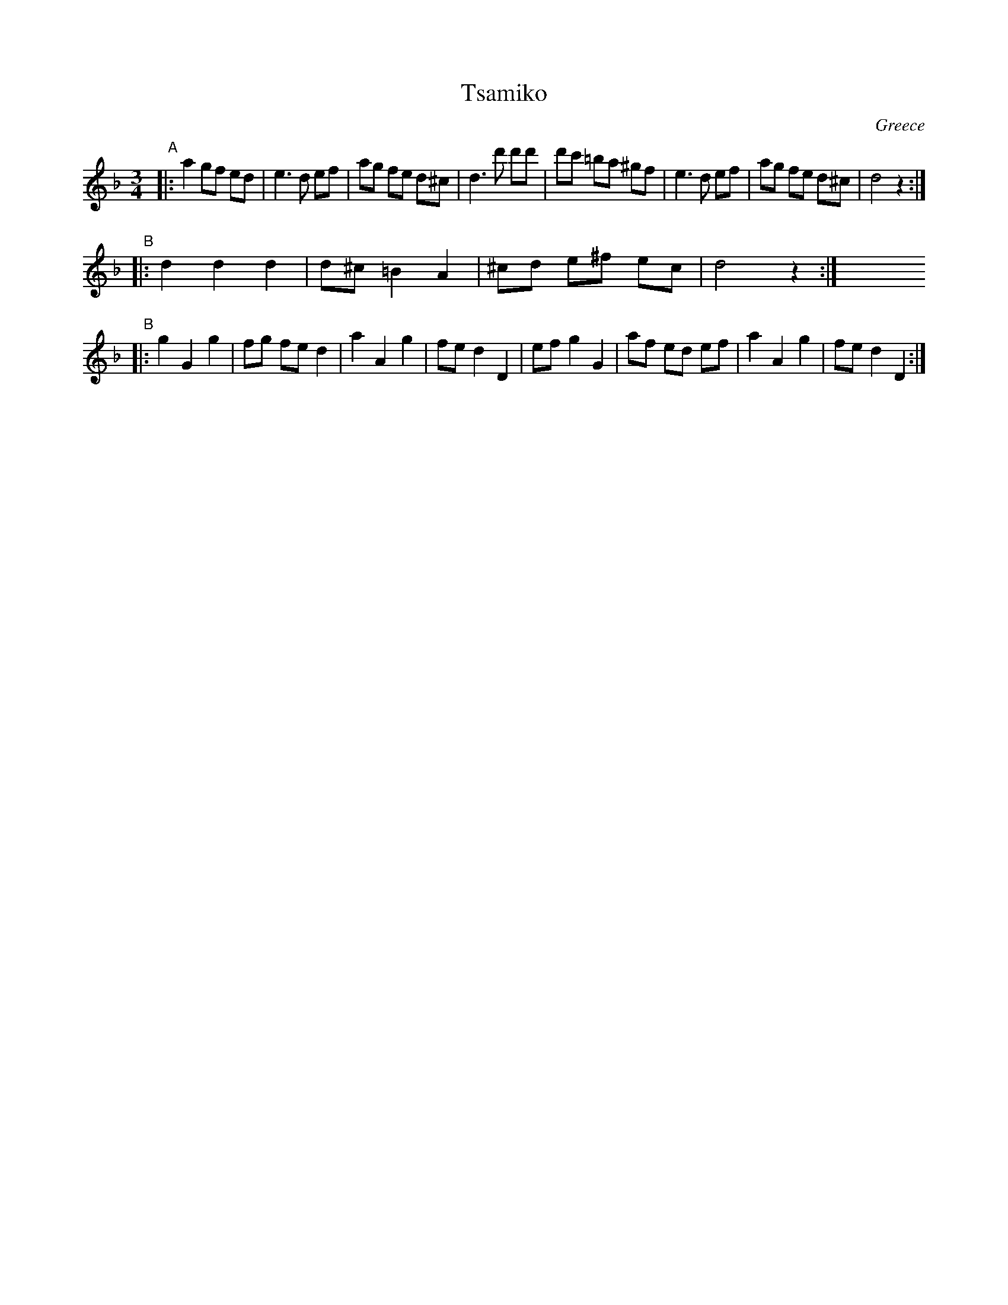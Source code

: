 X: 1
T: Tsamiko
O: Greece
M: 3/4
F: http://www.novosaires.com/Partituras%20y%20midis/abc/t.abc	 2007-03-10 22:10:51 UT
K: Dm
"A"|: a2 gf ed | e3    d ef |  ag fe d^c | d3 d' d'd' | d'c' =ba ^gf | e3 d ef | ag fe d^c | d4 z2 :|
"B"|: d2 d2 d2 | d^c =B2 A2 | ^cd e^f ec | d4    z2  :| y6 y6 y6 y6 y6 y6 y6 y6
"B"|: g2 G2 g2 | fg   fe d2 |  a2 A2  g2 | fe d2 D2   | ef g2 G2 | af ed ef | a2 A2 g2 | fe d2 D2 :|
